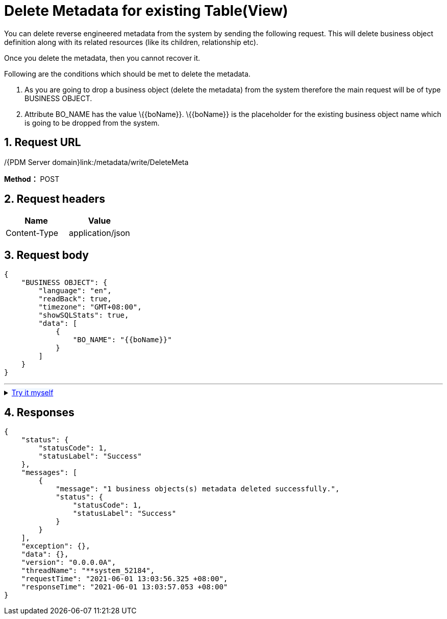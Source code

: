 = Delete Metadata for existing Table(View)

You can delete reverse engineered metadata from the system by sending the following request. This will delete business object definition along with its related resources (like its children, relationship etc).

Once you delete the metadata, then you cannot recover it.

Following are the conditions which should be met to delete the metadata.

[arabic]
. As you are going to drop a business object (delete the metadata) from the system therefore the main request will be of type BUSINESS OBJECT.
. Attribute BO_NAME has the value \{\{boName}}. \{\{boName}} is the placeholder for the existing business object name which is going to be dropped from the system.

== 1. Request URL

/{PDM Server domain}link:/metadata/write/DeleteMeta

*Method：* POST

== 2. Request headers

[cols=",",options="header",]
|===
|Name |Value
|Content-Type |application/json
|===

== 3. Request body

[example]
====
[source,json]
----
{
    "BUSINESS OBJECT": {
        "language": "en",
        "readBack": true,
        "timezone": "GMT+08:00",
        "showSQLStats": true,
        "data": [
            {
                "BO_NAME": "{{boName}}"
            }
        ]
    }
}
----
====
'''
++++
<details>
<summary><font style="color: blue; cursor: pointer; text-decoration:underline; background-color: 	#F0F8FF">Try it myself</font>
</summary>
<iframe src="_attachments/delete-metadata-for-existing-table(view)/api-delete-metadata.html" width="600px" height="620px">
</iframe>
</details>
++++

== 4. Responses

[example]
====
[source,json]
----
{
    "status": {
        "statusCode": 1,
        "statusLabel": "Success"
    },
    "messages": [
        {
            "message": "1 business objects(s) metadata deleted successfully.",
            "status": {
                "statusCode": 1,
                "statusLabel": "Success"
            }
        }
    ],
    "exception": {},
    "data": {},
    "version": "0.0.0.0A",
    "threadName": "**system_52184",
    "requestTime": "2021-06-01 13:03:56.325 +08:00",
    "responseTime": "2021-06-01 13:03:57.053 +08:00"
}
----
====
